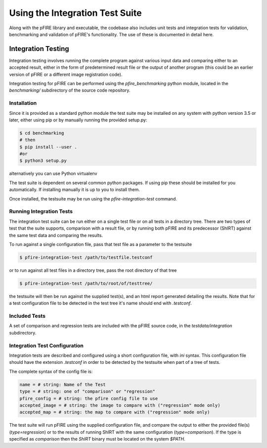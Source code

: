 ================================
Using the Integration Test Suite
================================

Along with the pFIRE library and executable, the codebase also includes unit tests and integration
tests for validation, benchmarking and validation of pFIRE's functionality.  The use of these is
documented in detail here.


Integration Testing
===================

Integration testing involves running the complete program against various input data and comparing
either to an accepted result, either in the form of predetermined result file or the output of
another program (this could be an earlier version of pFIRE or a different image registration code).

Integration testing for pFIRE can be performed using the `pfire_benchmarking` python module,
located in the `benchmarking/` subdirectory of the source code repository.


Installation
------------

Since it is provided as
a standard python module the test suite may be installed on any system with python version 3.5 or
later, either using pip or by manually running the provided setup.py:

.. code-block:: console

  $ cd benchmarking
  # then
  $ pip install --user .
  #or
  $ python3 setup.py

alternatively you can use Python virtualenv

.. code-block:: console
  $ cd benchmarking
  # then
  # create and activate Virtual env
  $ python3 -m venv venv-py36
  $ source venv-py3/bin/activate
  $ pip install -r requirements.txt 
  $ python3 setup.py
  # then add directory to PYTHONPATH
  $ export PYTHONPATH=$PYTHONPATH:`pwd`

The test suite is dependent on several common python packages. If using pip these should be
installed for you automatically.  If installing manually it is up to you to install them.

Once installed, the testsuite may be run using the `pfire-integration-test` command.


Running Integration Tests
-------------------------

The integration test suite can be run either on a single test file or on all tests in a directory
tree. There are two types of test that the suite supports, comparison with a result file, or by
running both pFIRE and its predecessor (ShIRT) against the same test data and comparing the
results.

To run against a single configuration file, pass that test file as a parameter to the testsuite

.. code-block:: console

  $ pfire-integration-test /path/to/testfile.testconf

or to run against all test files in a directory tree, pass the root directory of that tree

.. code-block:: console

  $ pfire-integration-test /path/to/root/of/testtree/

the testsuite will then be run against the supplied test(s), and an html report generated detailing
the results.  Note that for a test configuration file to be detected in the test tree it's name
should end with `.testconf`.

Included Tests
--------------

A set of comparison and regression tests are included with the pFIRE source code, in the
`testdata/integration` subdirectory.

Integration Test Configuration
------------------------------

Integration tests are described and configured using a short configuration file, with `ini` syntax.
This configuration file should have the extension `.testconf` in order to be detected by the
testsuite when part of a tree of tests.

The complete syntax of the config file is:

.. code-block:: ini

  name = # string: Name of the Test
  type = # string: one of "comparison" or "regression"
  pfire_config = # string: the pfire config file to use
  accepted_image = # string: the image to compare with ("regression" mode only)
  accepted_map = # string: the map to compare with ("regression" mode only)

The test suite will run pFIRE using the supplied configuration file, and compare the output to
either the provided file(s) (`type=regression`) or to the results of running ShIRT with the same
configuration (`type=comparison`).  If the type is specified as `comparison` then the `ShIRT`
binary must be located on the system `$PATH`.

